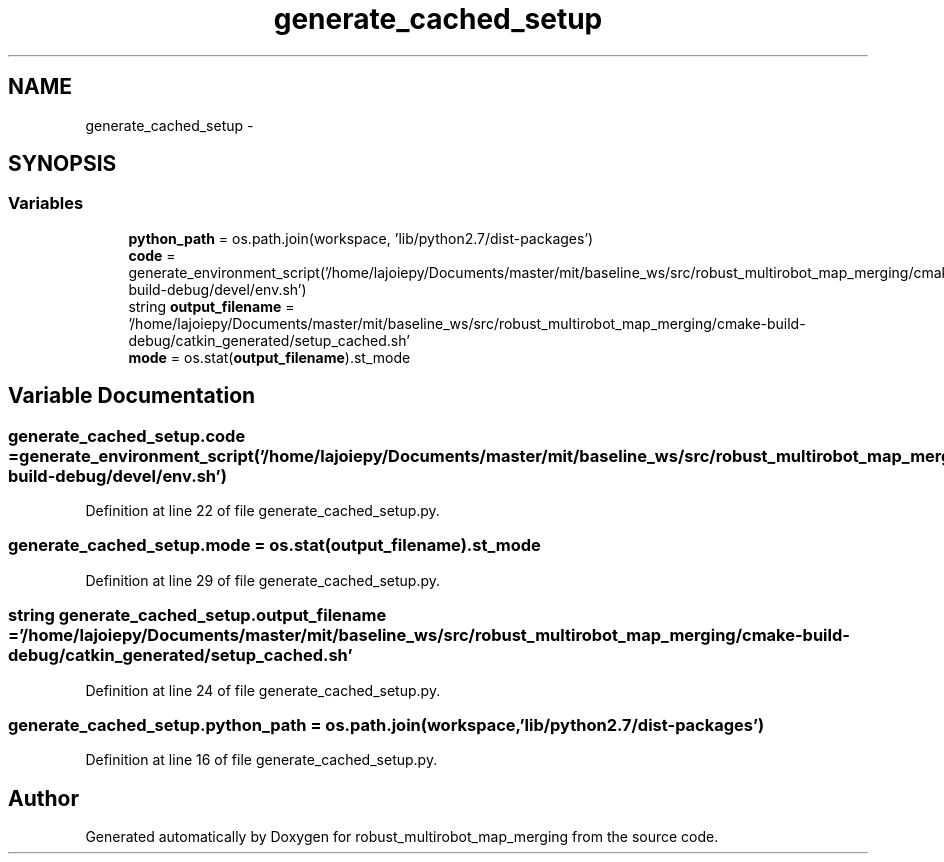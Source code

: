 .TH "generate_cached_setup" 3 "Wed Sep 12 2018" "Version 0.1" "robust_multirobot_map_merging" \" -*- nroff -*-
.ad l
.nh
.SH NAME
generate_cached_setup \- 
.SH SYNOPSIS
.br
.PP
.SS "Variables"

.in +1c
.ti -1c
.RI "\fBpython_path\fP = os\&.path\&.join(workspace, 'lib/python2\&.7/dist\-packages')"
.br
.ti -1c
.RI "\fBcode\fP = generate_environment_script('/home/lajoiepy/Documents/master/mit/baseline_ws/src/robust_multirobot_map_merging/cmake\-build\-debug/devel/env\&.sh')"
.br
.ti -1c
.RI "string \fBoutput_filename\fP = '/home/lajoiepy/Documents/master/mit/baseline_ws/src/robust_multirobot_map_merging/cmake\-build\-debug/catkin_generated/setup_cached\&.sh'"
.br
.ti -1c
.RI "\fBmode\fP = os\&.stat(\fBoutput_filename\fP)\&.st_mode"
.br
.in -1c
.SH "Variable Documentation"
.PP 
.SS "generate_cached_setup\&.code = generate_environment_script('/home/lajoiepy/Documents/master/mit/baseline_ws/src/robust_multirobot_map_merging/cmake\-build\-debug/devel/env\&.sh')"

.PP
Definition at line 22 of file generate_cached_setup\&.py\&.
.SS "generate_cached_setup\&.mode = os\&.stat(\fBoutput_filename\fP)\&.st_mode"

.PP
Definition at line 29 of file generate_cached_setup\&.py\&.
.SS "string generate_cached_setup\&.output_filename = '/home/lajoiepy/Documents/master/mit/baseline_ws/src/robust_multirobot_map_merging/cmake\-build\-debug/catkin_generated/setup_cached\&.sh'"

.PP
Definition at line 24 of file generate_cached_setup\&.py\&.
.SS "generate_cached_setup\&.python_path = os\&.path\&.join(workspace, 'lib/python2\&.7/dist\-packages')"

.PP
Definition at line 16 of file generate_cached_setup\&.py\&.
.SH "Author"
.PP 
Generated automatically by Doxygen for robust_multirobot_map_merging from the source code\&.
